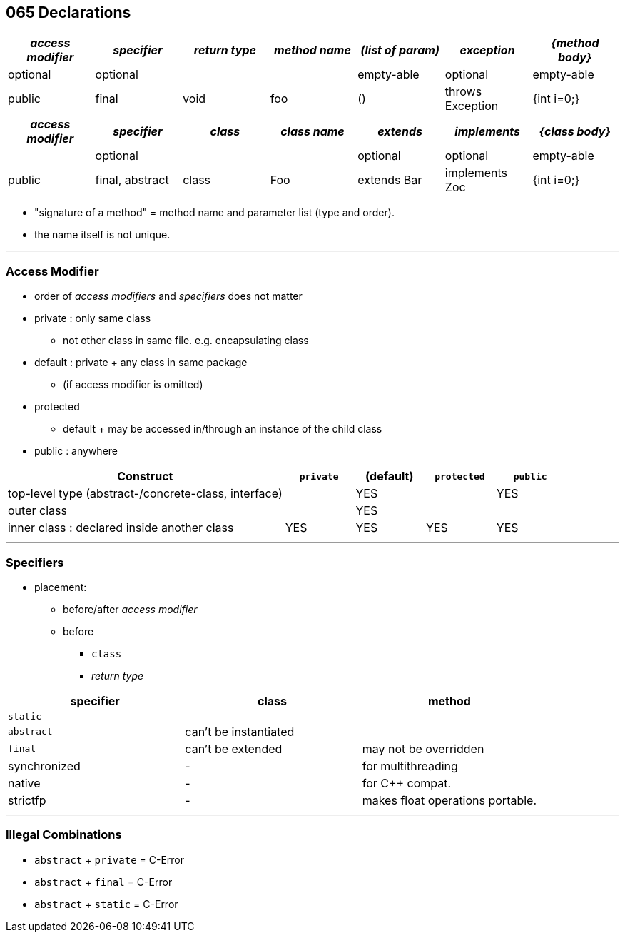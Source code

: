 == 065 Declarations

[cols="10,10,10,10,10,10,10", options="header"]
|===
|__access modifier__|__specifier__|__return type__|__method name__|__(list of param)__|__exception__|__{method body}__
|optional | optional | | | empty-able | optional | empty-able
|public | final | void | foo | () | throws Exception | {int i=0;}
|===
[cols="10,10,10,10,10,10,10", options="header"]
|===
|__access modifier__|__specifier__| __class__ | __class name__ |__extends__|__implements__|__{class body}__
| | optional | | | optional | optional |empty-able
|public | final, abstract | class | Foo | extends Bar| implements Zoc | {int i=0;}
|===

* "signature of a method" = method name and parameter list (type and order).
* the name itself is not unique.


'''

=== Access Modifier
* order of _access modifiers_ and _specifiers_ does not matter
* private : only same class
** not other class in same file. e.g. encapsulating class
* default : private + any class in same package
** (if access modifier is omitted)
* protected
** default + may be accessed in/through an instance of the child class
* public : anywhere

[cols="40,10,10,10,10", options="header"]
|===
|Construct | `private` | (default) | `protected` | `public`
|top-level type (abstract-/concrete-class, interface)| | YES | | YES
|outer class |  | YES | |
|inner class : declared inside another class | YES | YES | YES | YES
|===

'''

=== Specifiers
* placement:
    ** before/after _access modifier_
    ** before
        *** `class`
        *** _return type_

[options=header]
|===
| specifier| class| method
|`static` | |
|`abstract` | can't be instantiated |
|`final` | can't be extended | may not be overridden
|synchronized | - | for multithreading
|native | - |  for C++ compat.
|strictfp | - |  makes float operations portable.
|===

'''

=== Illegal Combinations
* `abstract` + `private` = C-Error
* `abstract` + `final` = C-Error
* `abstract` + `static` = C-Error
